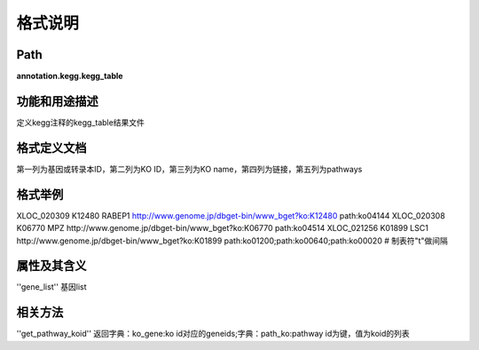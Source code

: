 格式说明
==========================

Path
-----------

**annotation.kegg.kegg_table**

功能和用途描述
-----------------------------------

定义kegg注释的kegg_table结果文件

格式定义文档
-----------------------------------

第一列为基因或转录本ID，第二列为KO ID，第三列为KO name，第四列为链接，第五列为pathways

格式举例
-----------------------------------

::

XLOC_020309     K12480  RABEP1  http://www.genome.jp/dbget-bin/www_bget?ko:K12480       path:ko04144
XLOC_020308     K06770  MPZ     http://www.genome.jp/dbget-bin/www_bget?ko:K06770       path:ko04514
XLOC_021256     K01899  LSC1    http://www.genome.jp/dbget-bin/www_bget?ko:K01899       path:ko01200;path:ko00640;path:ko00020
# 制表符"\t"做间隔

属性及其含义
-----------------------------------

''gene_list''    基因list

相关方法
-----------------------------------

''get_pathway_koid''       返回字典：ko_gene:ko id对应的geneids;字典：path_ko:pathway id为键，值为koid的列表
